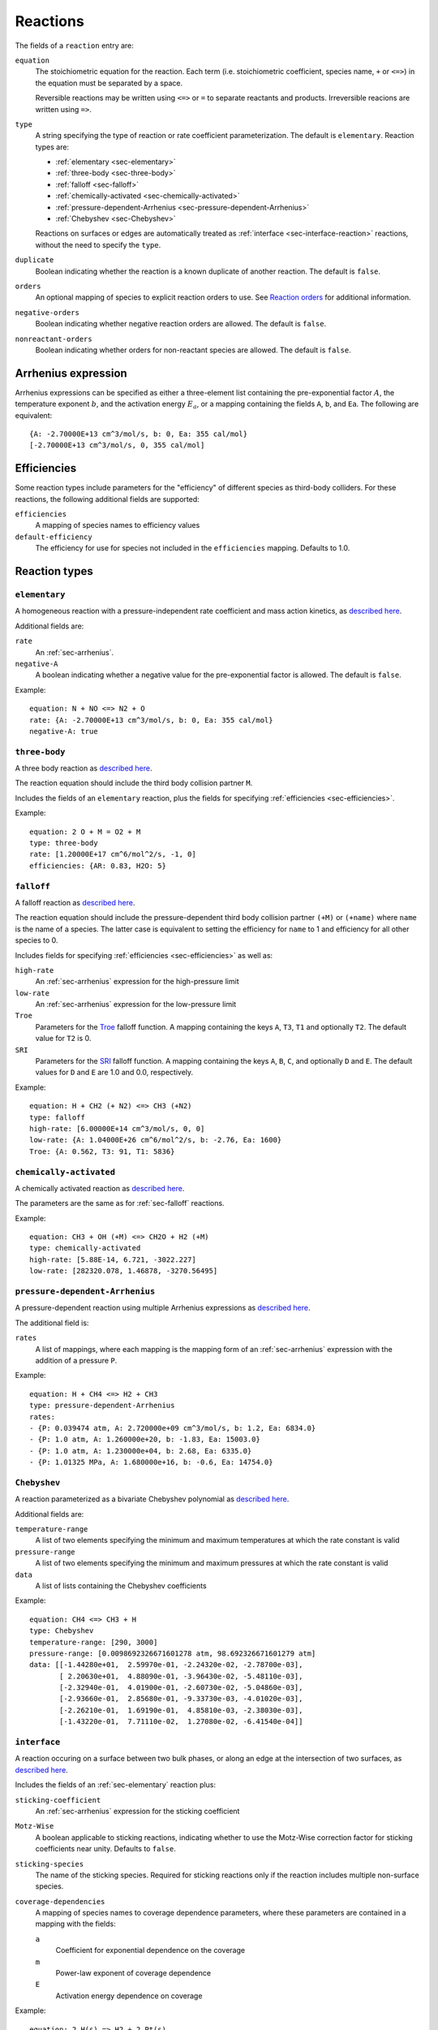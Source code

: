 .. highlight:: yaml

*********
Reactions
*********

The fields of a ``reaction`` entry are:

``equation``
    The stoichiometric equation for the reaction. Each term (i.e. stoichiometric
    coefficient, species name, ``+`` or ``<=>``) in the equation must be
    separated by a space.

    Reversible reactions may be written using ``<=>`` or ``=`` to separate
    reactants and products. Irreversible reacions are written using ``=>``.

``type``
    A string specifying the type of reaction or rate coefficient
    parameterization. The default is ``elementary``. Reaction types are:

    - :ref:`elementary <sec-elementary>`
    - :ref:`three-body <sec-three-body>`
    - :ref:`falloff <sec-falloff>`
    - :ref:`chemically-activated <sec-chemically-activated>`
    - :ref:`pressure-dependent-Arrhenius <sec-pressure-dependent-Arrhenius>`
    - :ref:`Chebyshev <sec-Chebyshev>`

    Reactions on surfaces or edges are automatically treated as
    :ref:`interface <sec-interface-reaction>` reactions, without the need to
    specify the ``type``.

``duplicate``
    Boolean indicating whether the reaction is a known duplicate of another
    reaction. The default is ``false``.

``orders``
    An optional mapping of species to explicit reaction orders to use. See
    `Reaction orders <https://cantera.org/science/reactions.html#reaction-orders>`_
    for additional information.

``negative-orders``
    Boolean indicating whether negative reaction orders are allowed. The default
    is ``false``.

``nonreactant-orders``
    Boolean indicating whether orders for non-reactant species are allowed.
    The default is ``false``.

.. _sec-arrhenius:

Arrhenius expression
====================

Arrhenius expressions can be specified as either a three-element list containing
the pre-exponential factor :math:`A`, the temperature exponent :math:`b`, and
the activation energy :math:`E_a`, or a mapping containing the fields ``A``,
``b``, and ``Ea``. The following are equivalent::

    {A: -2.70000E+13 cm^3/mol/s, b: 0, Ea: 355 cal/mol}
    [-2.70000E+13 cm^3/mol/s, 0, 355 cal/mol]


.. _sec-efficiencies:

Efficiencies
============

Some reaction types include parameters for the "efficiency" of different species
as third-body colliders. For these reactions, the following additional fields
are supported:

``efficiencies``
    A mapping of species names to efficiency values

``default-efficiency``
    The efficiency for use for species not included in the ``efficiencies``
    mapping. Defaults to 1.0.


Reaction types
==============

.. _sec-elementary:

``elementary``
--------------

A homogeneous reaction with a pressure-independent rate coefficient and mass
action kinetics, as
`described here <https://cantera.org/science/reactions.html#reactions-with-a-pressure-independent-rate>`_.

Additional fields are:

``rate``
    An :ref:`sec-arrhenius`.

``negative-A``
    A boolean indicating whether a negative value for the pre-exponential factor
    is allowed. The default is ``false``.

Example::

    equation: N + NO <=> N2 + O
    rate: {A: -2.70000E+13 cm^3/mol/s, b: 0, Ea: 355 cal/mol}
    negative-A: true


.. _sec-three-body:

``three-body``
--------------

A three body reaction as
`described here <https://cantera.org/science/reactions.html#three-body-reactions>`_.

The reaction equation should include the third body collision partner ``M``.

Includes the fields of an ``elementary`` reaction, plus the fields for
specifying :ref:`efficiencies <sec-efficiencies>`.

Example::

    equation: 2 O + M = O2 + M
    type: three-body
    rate: [1.20000E+17 cm^6/mol^2/s, -1, 0]
    efficiencies: {AR: 0.83, H2O: 5}


.. _sec-falloff:

``falloff``
-----------

A falloff reaction as
`described here <https://cantera.org/science/reactions.html#falloff-reactions>`_.

The reaction equation should include the pressure-dependent third body collision
partner ``(+M)`` or ``(+name)`` where ``name`` is the name of a species. The
latter case is equivalent to setting the efficiency for ``name`` to 1 and
efficiency for all other species to 0.

Includes fields for specifying :ref:`efficiencies <sec-efficiencies>` as well
as:

``high-rate``
    An :ref:`sec-arrhenius` expression for the high-pressure limit

``low-rate``
    An :ref:`sec-arrhenius` expression for the low-pressure limit

``Troe``
    Parameters for the
    `Troe <https://cantera.org/science/reactions.html#the-troe-falloff-function>`_
    falloff function. A mapping containing the keys ``A``, ``T3``, ``T1`` and
    optionally ``T2``. The default value for ``T2`` is 0.

``SRI``
    Parameters for the
    `SRI <https://cantera.org/science/reactions.html#the-sri-falloff-function>`_
    falloff function. A mapping containing the keys ``A``, ``B``, ``C``, and
    optionally ``D`` and ``E``. The default values for ``D`` and ``E`` are 1.0
    and 0.0, respectively.

Example::

    equation: H + CH2 (+ N2) <=> CH3 (+N2)
    type: falloff
    high-rate: [6.00000E+14 cm^3/mol/s, 0, 0]
    low-rate: {A: 1.04000E+26 cm^6/mol^2/s, b: -2.76, Ea: 1600}
    Troe: {A: 0.562, T3: 91, T1: 5836}


.. _sec-chemically-activated:

``chemically-activated``
------------------------

A chemically activated reaction as
`described here <https://cantera.org/science/reactions.html#chemically-activated-reactions>`_.

The parameters are the same as for :ref:`sec-falloff` reactions.

Example::

    equation: CH3 + OH (+M) <=> CH2O + H2 (+M)
    type: chemically-activated
    high-rate: [5.88E-14, 6.721, -3022.227]
    low-rate: [282320.078, 1.46878, -3270.56495]

.. _sec-pressure-dependent-Arrhenius:

``pressure-dependent-Arrhenius``
--------------------------------

A pressure-dependent reaction using multiple Arrhenius expressions as
`described here <https://cantera.org/science/reactions.html#pressure-dependent-arrhenius-rate-expressions-p-log>`_.

The additional field is:

``rates``
    A list of mappings, where each mapping is the mapping form of an
    :ref:`sec-arrhenius` expression with the addition of a pressure ``P``.

Example::

    equation: H + CH4 <=> H2 + CH3
    type: pressure-dependent-Arrhenius
    rates:
    - {P: 0.039474 atm, A: 2.720000e+09 cm^3/mol/s, b: 1.2, Ea: 6834.0}
    - {P: 1.0 atm, A: 1.260000e+20, b: -1.83, Ea: 15003.0}
    - {P: 1.0 atm, A: 1.230000e+04, b: 2.68, Ea: 6335.0}
    - {P: 1.01325 MPa, A: 1.680000e+16, b: -0.6, Ea: 14754.0}


.. _sec-Chebyshev:

``Chebyshev``
-------------

A reaction parameterized as a bivariate Chebyshev polynomial as
`described here <https://cantera.org/science/reactions.html#chebyshev-reaction-rate-expressions>`_.

Additional fields are:

``temperature-range``
    A list of two elements specifying the minimum and maximum temperatures at
    which the rate constant is valid

``pressure-range``
    A list of two elements specifying the minimum and maximum pressures at
    which the rate constant is valid

``data``
    A list of lists containing the Chebyshev coefficients

Example::

    equation: CH4 <=> CH3 + H
    type: Chebyshev
    temperature-range: [290, 3000]
    pressure-range: [0.0098692326671601278 atm, 98.692326671601279 atm]
    data: [[-1.44280e+01,  2.59970e-01, -2.24320e-02, -2.78700e-03],
           [ 2.20630e+01,  4.88090e-01, -3.96430e-02, -5.48110e-03],
           [-2.32940e-01,  4.01900e-01, -2.60730e-02, -5.04860e-03],
           [-2.93660e-01,  2.85680e-01, -9.33730e-03, -4.01020e-03],
           [-2.26210e-01,  1.69190e-01,  4.85810e-03, -2.38030e-03],
           [-1.43220e-01,  7.71110e-02,  1.27080e-02, -6.41540e-04]]


.. _sec-interface-reaction:

``interface``
-------------

A reaction occuring on a surface between two bulk phases, or along an edge
at the intersection of two surfaces, as
`described here <https://cantera.org/science/reactions.html#surface-reactions>`_.

Includes the fields of an :ref:`sec-elementary` reaction plus:

``sticking-coefficient``
    An :ref:`sec-arrhenius` expression for the sticking coefficient

``Motz-Wise``
    A boolean applicable to sticking reactions, indicating whether to use the
    Motz-Wise correction factor for sticking coefficients near unity. Defaults
    to ``false``.

``sticking-species``
    The name of the sticking species. Required for sticking reactions only if
    the reaction includes multiple non-surface species.

``coverage-dependencies``
    A mapping of species names to coverage dependence parameters, where these
    parameters are contained in a mapping with the fields:

    ``a``
        Coefficient for exponential dependence on the coverage

    ``m``
        Power-law exponent of coverage dependence

    ``E``
        Activation energy dependence on coverage

Example::

    equation: 2 H(s) => H2 + 2 Pt(s)
    rate: {A: 3.7e21 cm^2/mol/s, b: 0, Ea: 67400 J/mol}
    coverage-dependencies: {H(s): {a: 0, m: 0, E: -6000 J/mol}}
